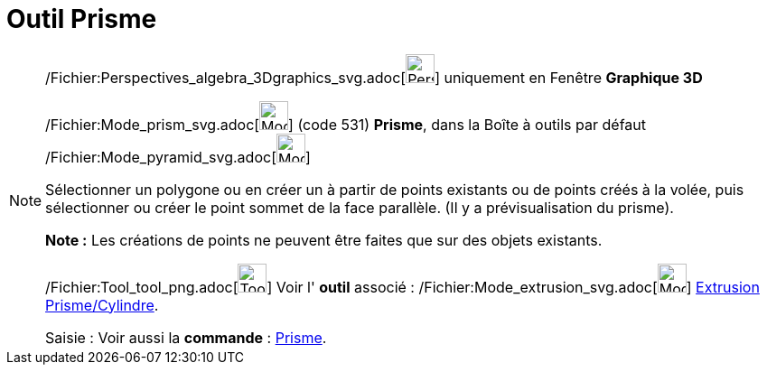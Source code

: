 = Outil Prisme
:page-en: tools/Prism_Tool
ifdef::env-github[:imagesdir: /fr/modules/ROOT/assets/images]

[NOTE]
====

/Fichier:Perspectives_algebra_3Dgraphics_svg.adoc[image:32px-Perspectives_algebra_3Dgraphics.svg.png[Perspectives
algebra 3Dgraphics.svg,width=32,height=32]] uniquement en Fenêtre *Graphique 3D*

/Fichier:Mode_prism_svg.adoc[image:32px-Mode_prism.svg.png[Mode prism.svg,width=32,height=32]] (code 531) *Prisme*, dans
la Boîte à outils par défaut /Fichier:Mode_pyramid_svg.adoc[image:32px-Mode_pyramid.svg.png[Mode
pyramid.svg,width=32,height=32]]

Sélectionner un polygone ou en créer un à partir de points existants ou de points créés à la volée, puis sélectionner ou
créer le point sommet de la face parallèle. (Il y a prévisualisation du prisme).

*Note :* Les créations de points ne peuvent être faites que sur des objets existants.

/Fichier:Tool_tool_png.adoc[image:Tool_tool.png[Tool tool.png,width=32,height=32]] Voir l' *outil* associé :
/Fichier:Mode_extrusion_svg.adoc[image:32px-Mode_extrusion.svg.png[Mode extrusion.svg,width=32,height=32]]
xref:/tools/Extrusion_Prisme_Cylindre.adoc[Extrusion Prisme/Cylindre].

[.kcode]#Saisie :# Voir aussi la *commande* : xref:/commands/Prisme.adoc[Prisme].

====
